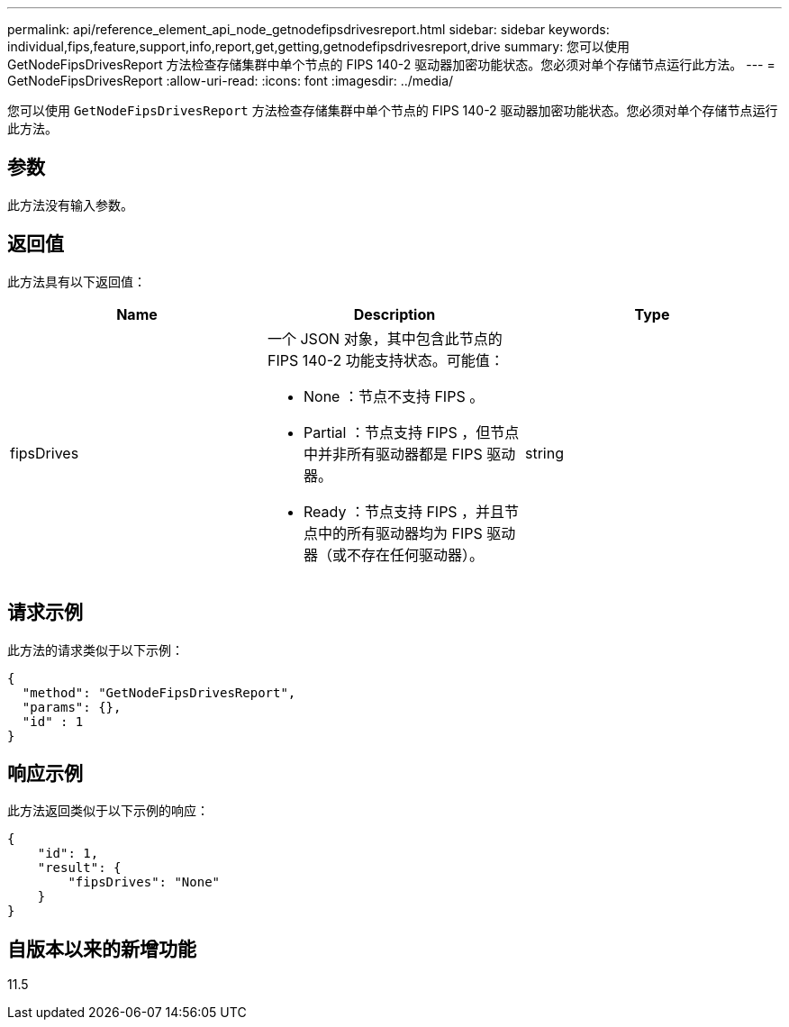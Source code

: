 ---
permalink: api/reference_element_api_node_getnodefipsdrivesreport.html 
sidebar: sidebar 
keywords: individual,fips,feature,support,info,report,get,getting,getnodefipsdrivesreport,drive 
summary: 您可以使用 GetNodeFipsDrivesReport 方法检查存储集群中单个节点的 FIPS 140-2 驱动器加密功能状态。您必须对单个存储节点运行此方法。 
---
= GetNodeFipsDrivesReport
:allow-uri-read: 
:icons: font
:imagesdir: ../media/


[role="lead"]
您可以使用 `GetNodeFipsDrivesReport` 方法检查存储集群中单个节点的 FIPS 140-2 驱动器加密功能状态。您必须对单个存储节点运行此方法。



== 参数

此方法没有输入参数。



== 返回值

此方法具有以下返回值：

|===
| Name | Description | Type 


 a| 
fipsDrives
 a| 
一个 JSON 对象，其中包含此节点的 FIPS 140-2 功能支持状态。可能值：

* None ：节点不支持 FIPS 。
* Partial ：节点支持 FIPS ，但节点中并非所有驱动器都是 FIPS 驱动器。
* Ready ：节点支持 FIPS ，并且节点中的所有驱动器均为 FIPS 驱动器（或不存在任何驱动器）。

 a| 
string

|===


== 请求示例

此方法的请求类似于以下示例：

[listing]
----
{
  "method": "GetNodeFipsDrivesReport",
  "params": {},
  "id" : 1
}
----


== 响应示例

此方法返回类似于以下示例的响应：

[listing]
----
{
    "id": 1,
    "result": {
        "fipsDrives": "None"
    }
}
----


== 自版本以来的新增功能

11.5
